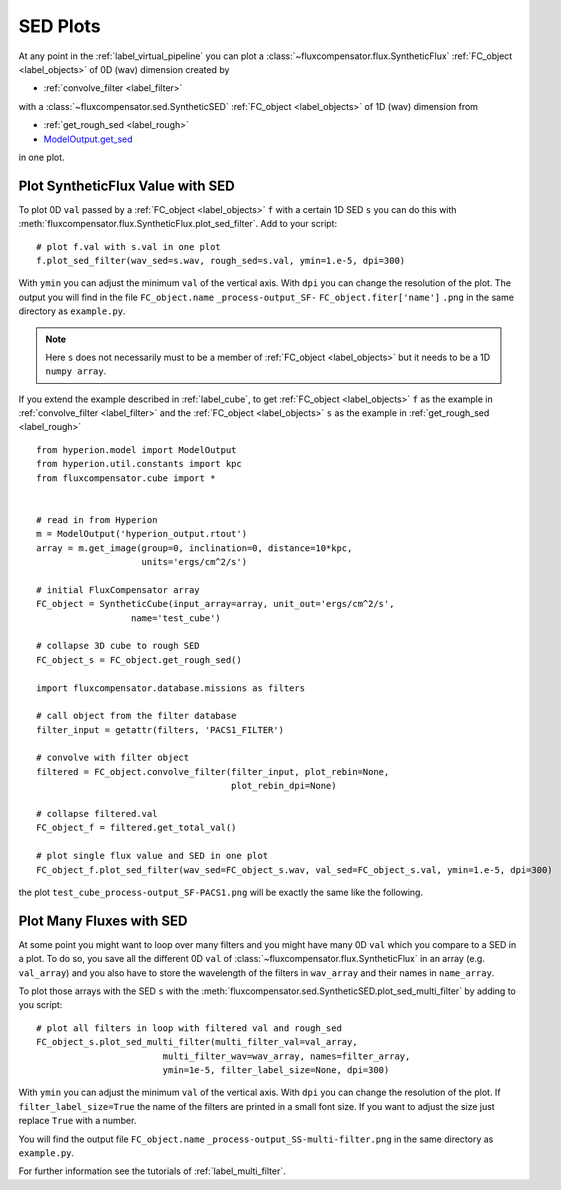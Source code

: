 .. _label_sed_plot:

==========
SED Plots
==========

At any point in the :ref:`label_virtual_pipeline` you can plot a :class:`~fluxcompensator.flux.SyntheticFlux` :ref:`FC_object <label_objects>` of 0D (wav) dimension created by 

* :ref:`convolve_filter <label_filter>`

with a :class:`~fluxcompensator.sed.SyntheticSED` :ref:`FC_object <label_objects>` of 1D (wav) dimension from 

* :ref:`get_rough_sed <label_rough>`
* `ModelOutput.get_sed <http://docs.hyperion-rt.org/en/stable/api/hyperion.model.ModelOutput.html?highlight=get_sed#hyperion.model.ModelOutput.get_sed>`_

in one plot.

Plot SyntheticFlux Value with SED
----------------------------------

To plot 0D ``val`` passed by a :ref:`FC_object <label_objects>` ``f`` with a certain 1D SED ``s`` you can do this with :meth:`fluxcompensator.flux.SyntheticFlux.plot_sed_filter`. Add to your script::

    # plot f.val with s.val in one plot
    f.plot_sed_filter(wav_sed=s.wav, rough_sed=s.val, ymin=1.e-5, dpi=300)
	
With ``ymin`` you can adjust the minimum ``val`` of the vertical axis. With ``dpi`` you can change the resolution of the plot. The output you will find in the file ``FC_object.name`` ``_process-output_SF-`` ``FC_object.fiter['name']`` ``.png`` in the same directory as ``example.py``. 

.. note:: Here ``s`` does not necessarily must to be a member of :ref:`FC_object <label_objects>` but it needs to be a 1D ``numpy array``.

If you extend the example described in :ref:`label_cube`, to get :ref:`FC_object <label_objects>` ``f`` as the example in :ref:`convolve_filter <label_filter>` and the :ref:`FC_object <label_objects>` ``s`` as the example in :ref:`get_rough_sed <label_rough>` ::

	from hyperion.model import ModelOutput
	from hyperion.util.constants import kpc
	from fluxcompensator.cube import *
	
	
	# read in from Hyperion
	m = ModelOutput('hyperion_output.rtout')
	array = m.get_image(group=0, inclination=0, distance=10*kpc,
	                    units='ergs/cm^2/s')
    
	# initial FluxCompensator array
	FC_object = SyntheticCube(input_array=array, unit_out='ergs/cm^2/s',
	                  name='test_cube')

	# collapse 3D cube to rough SED
	FC_object_s = FC_object.get_rough_sed()

	import fluxcompensator.database.missions as filters

	# call object from the filter database
	filter_input = getattr(filters, 'PACS1_FILTER')

	# convolve with filter object
	filtered = FC_object.convolve_filter(filter_input, plot_rebin=None,
	                                     plot_rebin_dpi=None)

	# collapse filtered.val
	FC_object_f = filtered.get_total_val()

	# plot single flux value and SED in one plot
	FC_object_f.plot_sed_filter(wav_sed=FC_object_s.wav, val_sed=FC_object_s.val, ymin=1.e-5, dpi=300)
    



the plot ``test_cube_process-output_SF-PACS1.png`` will be exactly the same like the following.

.. figure:: ../media/test_cube_process-output_SF-PACS1.png
   :align: center
   :width: 500pt



Plot Many Fluxes with SED
--------------------------

At some point you might want to loop over many filters and you might have many 0D ``val`` which you compare to a SED in a plot.
To do so, you save all the different 0D ``val``  of :class:`~fluxcompensator.flux.SyntheticFlux` in an array (e.g. ``val_array``) and you also have to store the wavelength of the filters in ``wav_array`` and their names in ``name_array``. 

To plot those arrays with the SED ``s`` with the :meth:`fluxcompensator.sed.SyntheticSED.plot_sed_multi_filter` by adding to you script::

    # plot all filters in loop with filtered val and rough_sed
    FC_object_s.plot_sed_multi_filter(multi_filter_val=val_array,
                            multi_filter_wav=wav_array, names=filter_array,
                            ymin=1e-5, filter_label_size=None, dpi=300)

With ``ymin`` you can adjust the minimum ``val`` of the vertical axis. With ``dpi`` you can change the resolution of the plot. If ``filter_label_size=True`` the name of the filters are printed in a small font size. If you want to adjust the size just replace ``True`` with a number.

You will find the output file ``FC_object.name`` ``_process-output_SS-multi-filter.png`` in the same directory as ``example.py``.

For further information see the tutorials of :ref:`label_multi_filter`.
     